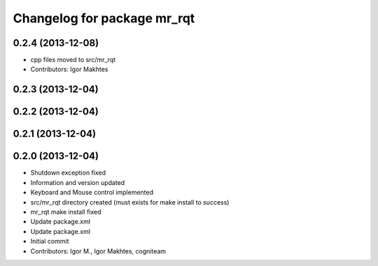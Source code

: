 ^^^^^^^^^^^^^^^^^^^^^^^^^^^^
Changelog for package mr_rqt
^^^^^^^^^^^^^^^^^^^^^^^^^^^^

0.2.4 (2013-12-08)
------------------
* cpp files moved to src/mr_rqt
* Contributors: Igor Makhtes

0.2.3 (2013-12-04)
------------------

0.2.2 (2013-12-04)
------------------

0.2.1 (2013-12-04)
------------------

0.2.0 (2013-12-04)
------------------
* Shutdown exception fixed
* Information and version updated
* Keyboard and Mouse control implemented
* src/mr_rqt directory created (must exists for make install to success)
* mr_rqt make install fixed
* Update package.xml
* Update package.xml
* Initial commit
* Contributors: Igor M., Igor Makhtes, cogniteam
